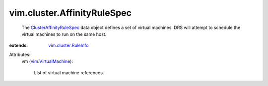.. _vim.VirtualMachine: ../../vim/VirtualMachine.rst

.. _vim.cluster.RuleInfo: ../../vim/cluster/RuleInfo.rst

.. _ClusterAffinityRuleSpec: ../../vim/cluster/AffinityRuleSpec.rst


vim.cluster.AffinityRuleSpec
============================
  The `ClusterAffinityRuleSpec`_ data object defines a set of virtual machines. DRS will attempt to schedule the virtual machines to run on the same host.
:extends: vim.cluster.RuleInfo_

Attributes:
    vm (`vim.VirtualMachine`_):

       List of virtual machine references.
